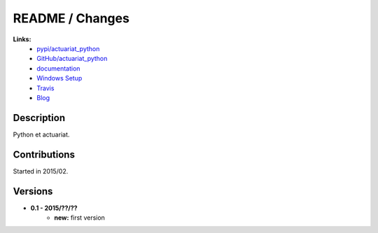 

.. _l-README:

README / Changes
================

.. image:: https://travis-ci.org/sdpython/actuariat_python.svg?branch=master
    :target: https://travis-ci.org/sdpython/actuariat_python
    :alt: Build status

.. image:: https://badge.fury.io/py/actuariat_python.svg
    :target: http://badge.fury.io/py/actuariat_python
      
.. image:: http://img.shields.io/pypi/dm/actuariat_python.png
    :alt: PYPI Package
    :target: https://pypi.python.org/pypi/actuariat_python  
    
.. image:: http://img.shields.io/github/issues/sdpython/actuariat_python.png
    :alt: GitHub Issues
    :target: https://github.com/sdpython/actuariat_python/issues
    
.. image:: https://img.shields.io/badge/license-MIT-blue.svg
    :alt: MIT License
    :target: http://opensource.org/licenses/MIT    
   
**Links:**
    * `pypi/actuariat_python <https://pypi.python.org/pypi/actuariat_python/>`_
    * `GitHub/actuariat_python <https://github.com/sdpython/actuariat_python/>`_
    * `documentation <http://www.xavierdupre.fr/app/actuariat_python/helpsphinx/index.html>`_
    * `Windows Setup <http://www.xavierdupre.fr/site2013/index_code.html#actuariat_python>`_
    * `Travis <https://travis-ci.org/sdpython/actuariat_python>`_
    * `Blog <http://www.xavierdupre.fr/app/actuariat_python/helpsphinx/blog/main_0000.html#ap-main-0>`_


Description        
-----------

Python et actuariat.


Contributions
-------------

Started in 2015/02.


Versions
--------

* **0.1 - 2015/??/??**
    * **new:** first version
